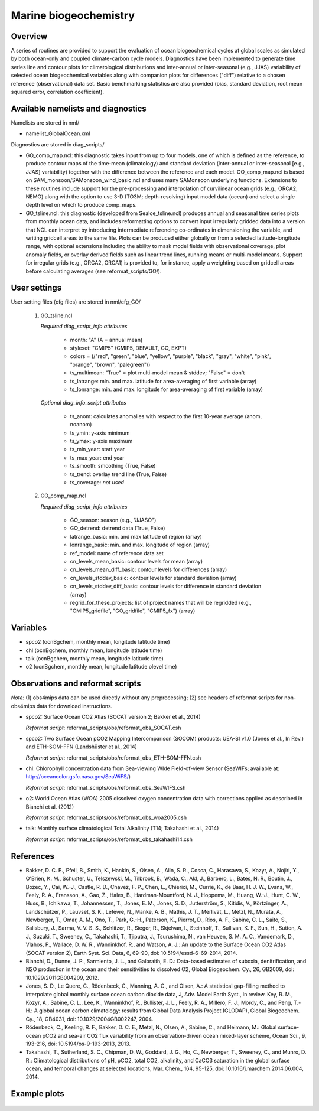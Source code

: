 Marine biogeochemistry
======================

Overview
--------

A series of routines are provided to support the evaluation of ocean biogeochemical cycles at global scales as
simulated by both ocean-only and coupled climate-carbon cycle models. Diagnostics have been implemented to
generate time series line and contour plots for climatological distributions and inter-annual or inter-seasonal
(e.g., JJAS) variability of selected ocean biogeochemical variables along with companion plots for differences
("diff") relative to a chosen reference (observational) data set. Basic benchmarking statistics are also
provided (bias, standard deviation, root mean squared error, correlation coefficient).

Available namelists and diagnostics
-----------------------------------

Namelists are stored in nml/

* namelist_GlobalOcean.xml

Diagnostics are stored in diag_scripts/

* GO_comp_map.ncl: this diagnostic takes input from up to four models, one of which is defined as the reference, to produce contour maps of the time-mean (climatology) and standard deviation (inter-annual or inter-seasonal [e.g., JJAS] variability) together with the difference between the reference and each model. GO_comp_map.ncl is based on SAM_monsoon/SAMonsoon_wind_basic.ncl and uses many SAMonsoon underlying functions. Extensions to these routines include support for the pre-processing and interpolation of curvilinear ocean grids (e.g., ORCA2, NEMO) along with the option to use 3-D (TO3M; depth-resolving) input model data (ocean) and select a single depth level on which to produce comp_maps.

* GO_tsline.ncl: this diagnostic (developed from SeaIce_tsline.ncl) produces annual and seasonal time series plots from monthly ocean data, and includes reformatting options to convert input irregularly gridded data into a version that NCL can interpret by introducing intermediate referencing co-ordinates in dimensioning the variable, and writing gridcell areas to the same file. Plots can be produced either globally or from a selected latitude-longitude range, with optional extensions including the ability to mask model fields with observational coverage, plot anomaly fields, or overlay derived fields such as linear trend lines, running means or multi-model means. Support for irregular grids (e.g., ORCA2, ORCA1) is provided to, for instance, apply a weighting based on gridcell areas before calculating averages (see reformat_scripts/GO/).

User settings
-------------

User setting files (cfg files) are stored in nml/cfg_GO/

   #. GO_tsline.ncl

      *Required diag_script_info attributes*

         * month: "A" (A = annual mean)
         * styleset: "CMIP5" (CMIP5, DEFAULT, GO, EXPT)
         * colors = (/"red", "green", "blue", "yellow", "purple", "black", "gray", "white", "pink", "orange", "brown", "palegreen"/)
         * ts_multimean: "True" = plot multi-model mean & stddev; "False" = don't
         * ts_latrange: min. and max. latitude for area-averaging of first variable (array)
         * ts_lonrange: min. and max. longitude for area-averaging of first variable (array)

      *Optional diag_info_script attributes*

         * ts_anom: calculates anomalies with respect to the first 10-year average (anom, noanom)
         * ts_ymin: y-axis minimum
         * ts_ymax: y-axis maximum
         * ts_min_year: start year 
         * ts_max_year: end year
         * ts_smooth: smoothing (True, False)
         * ts_trend: overlay trend line (True, False)
         * ts_coverage: *not used*

   #. GO_comp_map.ncl

      *Required diag_script_info attributes*

         * GO_season: season (e.g., "JJASO")
	 * GO_detrend: detrend data (True, False)
	 * latrange_basic: min. and max latitude of region (array)
	 * lonrange_basic: min. and max. longitude of region (array)
	 * ref_model: name of reference data set
	 * cn_levels_mean_basic: contour levels for mean (array)
	 * cn_levels_mean_diff_basic: contour levels for differences (array)
	 * cn_levels_stddev_basic: contour levels for standard deviation (array)
	 * cn_levels_stddev_diff_basic: contour levels for difference in standard deviation (array)
	 * regrid_for_these_projects: list of project names that will be regridded (e.g., "CMIP5_gridfile", "GO_gridfile", "CMIP5_fx") (array)

Variables
---------

* spco2 (ocnBgchem, monthly mean, longitude latitude time)
* chl (ocnBgchem, monthly mean, longitude latitude time)
* talk (ocnBgchem, monthly mean, longitude latitude time)
* o2 (ocnBgchem, monthly mean, longitude latitude olevel time)

Observations and reformat scripts
---------------------------------

*Note:* (1) obs4mips data can be used directly without any preprocessing;
(2) see headers of reformat scripts for non-obs4mips data for download
instructions.

* spco2: Surface Ocean CO2 Atlas (SOCAT version 2; Bakker et al., 2014)

  *Reformat script*: reformat_scripts/obs/reformat_obs_SOCAT.csh

* spco2: Two Surface Ocean pCO2 Mapping Intercomparison (SOCOM) products: UEA-SI v1.0 (Jones et al., In Rev.) and ETH-SOM-FFN (Landshüster et al., 2014)

  *Reformat script*: reformat_scripts/obs/reformat_obs_ETH-SOM-FFN.csh

* chl: Chlorophyll concentration data from Sea-viewing WIde Field-of-view Sensor (SeaWIFs; available at: http://oceancolor.gsfc.nasa.gov/SeaWiFS/)

  *Reformat script*: reformat_scripts/obs/reformat_obs_SeaWIFS.csh

* o2: World Ocean Atlas (WOA) 2005 dissolved oxygen concentration data with corrections applied as described in Bianchi et al. (2012)

  *Reformat script*: reformat_scripts/obs/reformat_obs_woa2005.csh

* talk: Monthly surface climatological Total Alkalinity (T14; Takahashi et al., 2014)

  *Reformat script*: reformat_scripts/obs/reformat_obs_takahashi14.csh

References
----------

* Bakker, D. C. E., Pfeil, B., Smith, K., Hankin, S., Olsen, A., Alin, S. R., Cosca, C., Harasawa, S., Kozyr, A., Nojiri, Y., O'Brien, K. M., Schuster, U., Telszewski, M., Tilbrook, B., Wada, C., Akl, J., Barbero, L., Bates, N. R., Boutin, J., Bozec, Y., Cai, W.-J., Castle, R. D., Chavez, F. P., Chen, L., Chierici, M., Currie, K., de Baar, H. J. W., Evans, W., Feely, R. A., Fransson, A., Gao, Z., Hales, B., Hardman-Mountford, N. J., Hoppema, M., Huang, W.-J., Hunt, C. W., Huss, B., Ichikawa, T., Johannessen, T., Jones, E. M., Jones, S. D., Jutterström, S., Kitidis, V., Körtzinger, A., Landschützer, P., Lauvset, S. K., Lefèvre, N., Manke, A. B., Mathis, J. T., Merlivat, L., Metzl, N., Murata, A., Newberger, T., Omar, A. M., Ono, T., Park, G.-H., Paterson, K., Pierrot, D., Ríos, A. F., Sabine, C. L., Saito, S., Salisbury, J., Sarma, V. V. S. S., Schlitzer, R., Sieger, R., Skjelvan, I., Steinhoff, T., Sullivan, K. F., Sun, H., Sutton, A. J., Suzuki, T., Sweeney, C., Takahashi, T., Tjiputra, J., Tsurushima, N., van Heuven, S. M. A. C., Vandemark, D., Vlahos, P., Wallace, D. W. R., Wanninkhof, R., and Watson, A. J.: An update to the Surface Ocean CO2 Atlas (SOCAT version 2), Earth Syst. Sci. Data, 6, 69-90, doi: 10.5194/essd-6-69-2014, 2014.

* Bianchi, D., Dunne, J. P., Sarmiento, J. L., and Galbraith, E. D.: Data-based estimates of suboxia, denitrification, and N2O production in the ocean and their sensitivities to dissolved O2, Global Biogeochem. Cy., 26, GB2009, doi: 10.1029/2011GB004209, 2012.

* Jones, S. D., Le Quere, C., Rödenbeck, C., Manning, A. C., and Olsen, A.: A statistical gap-filling method to interpolate global monthly surface ocean carbon dioxide data, J, Adv. Model Earth Syst., in review. Key, R. M., Kozyr, A., Sabine, C. L., Lee, K., Wanninkhof, R., Bullister, J. L., Feely, R. A., Millero, F. J., Mordy, C., and Peng, T.-H.: A global ocean carbon climatology: results from Global Data Analysis Project (GLODAP), Global Biogeochem. Cy., 18, GB4031, doi: 10.1029/2004GB002247, 2004.

* Rödenbeck, C., Keeling, R. F., Bakker, D. C. E., Metzl, N., Olsen, A., Sabine, C., and Heimann, M.: Global surface-ocean pCO2 and sea-air CO2 flux variability from an observation-driven ocean mixed-layer scheme, Ocean Sci., 9, 193-216, doi: 10.5194/os-9-193-2013, 2013.

* Takahashi, T., Sutherland, S. C., Chipman, D. W., Goddard, J. G., Ho, C., Newberger, T., Sweeney, C., and Munro, D. R.: Climatological distributions of pH, pCO2, total CO2, alkalinity, and CaCO3 saturation in the global surface ocean, and temporal changes at selected locations, Mar. Chem., 164, 95-125, doi: 10.1016/j.marchem.2014.06.004, 2014.


.. raw:: latex

   \newpage


Example plots
-------------

.. figure:: /namelists/figures/marine_bgc/marine_bgc_fig_1.png
   :width: 80%

.. centered:: |pic_marinebgc_1| |pic_marinebgc_2|

.. |pic_marinebgc_1| image:: /namelists/figures/marine_bgc/marine_bgc_fig_2a.png
   :width: 45%

.. |pic_marinebgc_2| image:: /namelists/figures/marine_bgc/marine_bgc_fig_2b.png
   :width: 45%

.. figure:: /namelists/figures/marine_bgc/marine_bgc_fig_3.png
   :width: 50%

.. figure:: /namelists/figures/marine_bgc/marine_bgc_fig_4.png
   :width: 90%

